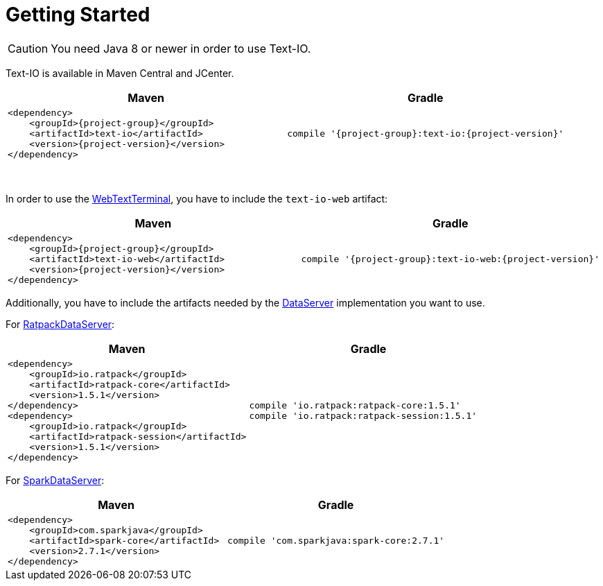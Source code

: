[[getting_started]]
= Getting Started

CAUTION: You need Java 8 or newer in order to use Text-IO.

Text-IO is available in Maven Central and JCenter.


|===
|Maven |Gradle

a| [subs="attributes",options="nowrap"]
----
&lt;dependency&gt;
    &lt;groupId&gt;{project-group}&lt;/groupId&gt;
    &lt;artifactId&gt;text-io&lt;/artifactId&gt;
    &lt;version&gt;{project-version}&lt;/version&gt;
&lt;/dependency&gt;
----

a| [subs="attributes",options="nowrap"]
----
compile '{project-group}:text-io:{project-version}'
----
|===

{nbsp} +

In order to use the link:javadoc/org/beryx/textio/web/WebTextTerminal.html[WebTextTerminal],
you have to include the `text-io-web` artifact:
|===
|Maven |Gradle

a| [subs="attributes",options="nowrap"]
----
&lt;dependency&gt;
    &lt;groupId&gt;{project-group}&lt;/groupId&gt;
    &lt;artifactId&gt;text-io-web&lt;/artifactId&gt;
    &lt;version&gt;{project-version}&lt;/version&gt;
&lt;/dependency&gt;
----

a| [subs="attributes",options="nowrap"]
----
compile '{project-group}:text-io-web:{project-version}'
----
|===

Additionally, you have to include the artifacts needed by the link:javadoc/org/beryx/textio/web/DataServer.html[DataServer] implementation you want to use.

For link:javadoc/org/beryx/textio/web/RatpackDataServer.html[RatpackDataServer]:
|===
|Maven |Gradle

a| [subs="attributes",options="nowrap"]
----
&lt;dependency&gt;
    &lt;groupId&gt;io.ratpack&lt;/groupId&gt;
    &lt;artifactId&gt;ratpack-core&lt;/artifactId&gt;
    &lt;version&gt;1.5.1&lt;/version&gt;
&lt;/dependency&gt;
&lt;dependency&gt;
    &lt;groupId&gt;io.ratpack&lt;/groupId&gt;
    &lt;artifactId&gt;ratpack-session&lt;/artifactId&gt;
    &lt;version&gt;1.5.1&lt;/version&gt;
&lt;/dependency&gt;
----

a| [subs="attributes",options="nowrap"]
----
compile 'io.ratpack:ratpack-core:1.5.1'
compile 'io.ratpack:ratpack-session:1.5.1'
----
|===

For link:javadoc/org/beryx/textio/web/SparkDataServer.html[SparkDataServer]:
|===
|Maven |Gradle

a| [subs="attributes",options="nowrap"]
----
&lt;dependency&gt;
    &lt;groupId&gt;com.sparkjava&lt;/groupId&gt;
    &lt;artifactId&gt;spark-core&lt;/artifactId&gt;
    &lt;version&gt;2.7.1&lt;/version&gt;
&lt;/dependency&gt;
----

a| [subs="attributes",options="nowrap"]
----
compile 'com.sparkjava:spark-core:2.7.1'
----
|===
